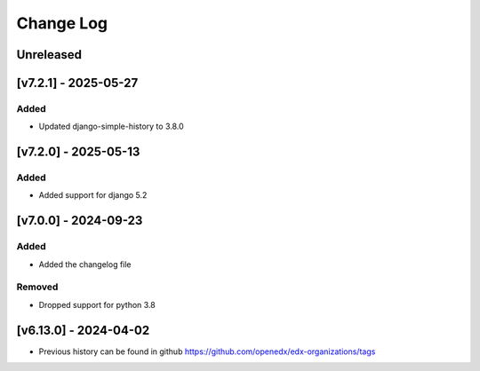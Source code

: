 Change Log
----------

..
   All enhancements and patches to edx-organizations will be documented
   in this file.  It adheres to the structure of https://keepachangelog.com/ ,
   but in reStructuredText instead of Markdown (for ease of incorporation into
   Sphinx documentation and the PyPI description).

   This project adheres to Semantic Versioning (https://semver.org/).
.. There should always be an "Unreleased" section for changes pending release.


Unreleased
~~~~~~~~~~

[v7.2.1] - 2025-05-27
~~~~~~~~~~~~~~~~~~~~~~~~~~~~~~~~~~~~~~~~~~~~~~~~

Added
_____

* Updated django-simple-history to 3.8.0


[v7.2.0] - 2025-05-13
~~~~~~~~~~~~~~~~~~~~~~~~~~~~~~~~~~~~~~~~~~~~~~~~

Added
_____

* Added support for django 5.2


[v7.0.0] - 2024-09-23
~~~~~~~~~~~~~~~~~~~~~~~~~~~~~~~~~~~~~~~~~~~~~~~~

Added
_____

* Added the changelog file

Removed
_____

* Dropped support for python 3.8


[v6.13.0] - 2024-04-02
~~~~~~~~~~~~~~~~~~~~~~~~~~~~~~~~~~~~~~~~~~~~~~~~

* Previous history can be found in github https://github.com/openedx/edx-organizations/tags
